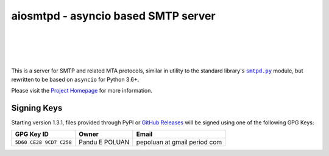 ######################################
 aiosmtpd - asyncio based SMTP server
######################################

| |github license| |_| |PyPI Version| |_| |PyPI Python|
| |GA badge| |_| |codecov| |_| |LGTM.com| |_| |readthedocs|
| |GH Release| |_| |GH PRs| |_| |GH LastCommit|
|

.. |_| unicode:: 0xA0
   :trim:
.. |github license| image:: https://img.shields.io/github/license/aio-libs/aiosmtpd?logo=Open+Source+Initiative&logoColor=0F0
   :target: https://github.com/aio-libs/aiosmtpd/blob/master/LICENSE
   :alt: Project License on GitHub
.. |PyPI Version| image:: https://img.shields.io/pypi/v/aiosmtpd?logo=pypi&logoColor=yellow
   :target: https://pypi.org/project/aiosmtpd/
   :alt: PyPI Package
.. |PyPI Python| image:: https://img.shields.io/pypi/pyversions/aiosmtpd?logo=python&logoColor=yellow
   :target: https://pypi.org/project/aiosmtpd/
   :alt: Supported Python Versions
.. .. For |GA badge|, don't forget to check actual workflow name in unit-testing-and-coverage.yml
.. |GA badge| image:: https://github.com/aio-libs/aiosmtpd/workflows/aiosmtpd%20CI/badge.svg
   :target: https://github.com/aio-libs/aiosmtpd/actions
   :alt: GitHub Actions status
.. |codecov| image:: https://codecov.io/github/aio-libs/aiosmtpd/coverage.svg?branch=master
   :target: https://codecov.io/github/aio-libs/aiosmtpd?branch=master
   :alt: Code Coverage
.. |LGTM.com| image:: https://img.shields.io/lgtm/grade/python/github/aio-libs/aiosmtpd.svg?logo=lgtm&logoWidth=18
   :target: https://lgtm.com/projects/g/aio-libs/aiosmtpd/context:python
   :alt: Semmle/LGTM.com quality
.. |readthedocs| image:: https://img.shields.io/readthedocs/aiosmtpd?logo=Read+the+Docs
   :target: https://aiosmtpd.readthedocs.io/en/latest/?badge=latest
   :alt: Documentation Status
.. .. Do NOT include the Discourse badge!
.. .. Below are badges just for PyPI
.. |GH Release| image:: https://img.shields.io/github/v/release/aio-libs/aiosmtpd?logo=github
   :target: https://github.com/aio-libs/aiosmtpd/releases
   :alt: GitHub latest release
.. |GH PRs| image:: https://img.shields.io/github/issues-pr/aio-libs/aiosmtpd?logo=GitHub
   :target: https://github.com/aio-libs/aiosmtpd/pulls
   :alt: GitHub pull requests
.. |GH LastCommit| image:: https://img.shields.io/github/last-commit/aio-libs/aiosmtpd?logo=GitHub
   :target: https://github.com/aio-libs/aiosmtpd/commits/master
   :alt: GitHub last commit

This is a server for SMTP and related MTA protocols,
similar in utility to the standard library's |smtpd.py|_ module,
but rewritten to be based on ``asyncio`` for Python 3.6+.

Please visit the `Project Homepage`_ for more information.

.. _`Project Homepage`: https://aiosmtpd.readthedocs.io/
.. |smtpd.py| replace:: ``smtpd.py``
.. _`smtpd.py`: https://docs.python.org/3/library/smtpd.html


Signing Keys
============

Starting version 1.3.1,
files provided through PyPI or `GitHub Releases`_
will be signed using one of the following GPG Keys:

+-------------------------+----------------+------------------------------+
| GPG Key ID              | Owner          | Email                        |
+=========================+================+==============================+
| ``5D60 CE28 9CD7 C258`` | Pandu E POLUAN | pepoluan at gmail period com |
+-------------------------+----------------+------------------------------+

.. _`GitHub Releases`: https://github.com/aio-libs/aiosmtpd/releases
